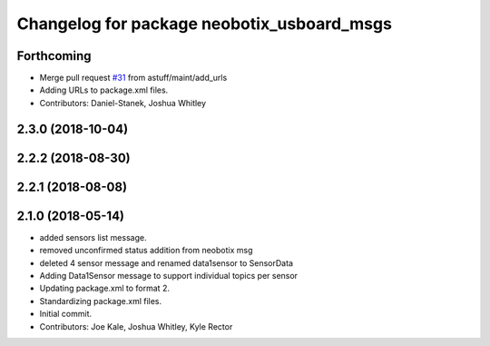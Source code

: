 ^^^^^^^^^^^^^^^^^^^^^^^^^^^^^^^^^^^^^^^^^^^
Changelog for package neobotix_usboard_msgs
^^^^^^^^^^^^^^^^^^^^^^^^^^^^^^^^^^^^^^^^^^^

Forthcoming
-----------
* Merge pull request `#31 <https://github.com/astuff/astuff_sensor_msgs/issues/31>`_ from astuff/maint/add_urls
* Adding URLs to package.xml files.
* Contributors: Daniel-Stanek, Joshua Whitley

2.3.0 (2018-10-04)
------------------

2.2.2 (2018-08-30)
------------------

2.2.1 (2018-08-08)
------------------

2.1.0 (2018-05-14)
------------------
* added sensors list message.
* removed unconfirmed status addition from neobotix msg
* deleted 4 sensor message and renamed data1sensor to SensorData
* Adding Data1Sensor message to support individual topics per sensor
* Updating package.xml to format 2.
* Standardizing package.xml files.
* Initial commit.
* Contributors: Joe Kale, Joshua Whitley, Kyle Rector

